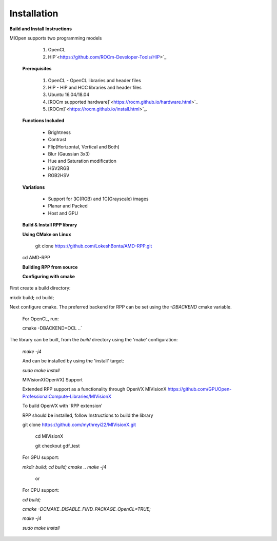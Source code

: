 Installation
************
 
**Build and Install Instructions**
  

MIOpen supports two programming models

   1. OpenCL 
   2. HIP`<https://github.com/ROCm-Developer-Tools/HIP>`_

 **Prerequisites**
 
   1. OpenCL - OpenCL libraries and header files
   2. HIP    - HIP and HCC libraries and header files
   3. Ubuntu 16.04/18.04
   4. [ROCm supported hardware]`<https://rocm.github.io/hardware.html>`_
   5. [ROCm]`<https://rocm.github.io/install.html>`_.

 **Functions Included**
 
    - Brightness
    - Contrast
    - Flip(Horizontal, Vertical and Both)
    - Blur (Gaussian 3x3)
    - Hue and Saturation modification
    - HSV2RGB
    - RGB2HSV

 **Variations**

    - Support for 3C(RGB) and 1C(Grayscale) images
    - Planar and Packed
    - Host and GPU

 **Build & Install RPP library**
 
 **Using CMake on Linux**
 
     git clone `<https://github.com/LokeshBonta/AMD-RPP.git>`_
 
 cd AMD-RPP

 **Building RPP from source**
 
 **Configuring with cmake**
 
First create a build directory:
 
mkdir build; cd build;
 
Next configure cmake. The preferred backend for RPP can be set using the `-DBACKEND` cmake variable.

 For OpenCL, run:
 
 cmake -DBACKEND=OCL ..`

The library can be built, from the `build` directory using the 'make' configuration:

 `make -j4`

 And can be installed by using the 'install' target:
 
 `sudo make install`

 MIVisionX(OpenVX) Support

 Extended RPP support as a functionality through OpenVX MIVisionX `<https://github.com/GPUOpen-ProfessionalCompute-Libraries     /MIVisionX>`_

 To build OpenVX with 'RPP extension'

 RPP should be installed, follow Instructions to build the library

 git  clone `<https://github.com/mythreyi22/MIVisionX.git>`_
  
  cd MIVisionX
  
  git  checkout gdf_test

 For GPU support:
 
 `mkdir build;`
 `cd build;` 
 `cmake ..` 
 `make -j4` 

            or

 For CPU support:
 

 `cd build;` 
 
 `cmake -DCMAKE_DISABLE_FIND_PACKAGE_OpenCL=TRUE;` 
 
 `make -j4`
 
 `sudo make install`


